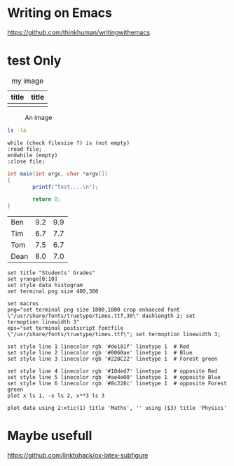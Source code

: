 #+latex_class: article-cn
#+latex_class_options:
#+latex_header:
#+latex_header_extra:
#+description:
#+keywords:
#+subtitle:

#+date: \today
#+LaTeX_HEADER: \usepackage[innermargin=1.5in,outermargin=1.25in,vmargin=3cm]{geometry}
#+LATEX_HEADER: \linespread{1.3}
* Writing on Emacs

https://github.com/thinkhuman/writingwithemacs



* test Only
#+CAPTION: my image
#+attr_latex: :align p{0.3\textwidth}|p{0.3\textwidth}
| title           | title           |
|-----------------+-----------------|
| [[./imgs/test.png]] | [[./imgs/test.png]] |


#+begin_center
#+ATTR_LaTeX: :height 0.5\textwidth :center
[[./imgs/test.png]]
#+ATTR_LaTeX: :height 0.5\textwidth :center
[[./imgs/test.png]]
#+end_center


#+CAPTION: An image
#+NAME: myimage
#+ATTR_LATEX: :float wrap :width 0.38\textwidth :placement {r}{0.4\textwidth}
[[./imgs/test.png]]





#+begin_src sh :exports both :eval never 
  ls -la
#+end_src

#+begin_src plantuml :file testt.png :tangle no :eval never 
while (check filesize ?) is (not empty)
:read file;
endwhile (empty)
:close file;
#+end_src


#+begin_src java
  int main(int argc, char *argv[])
  {
          printf("test....\n");
        
          return 0;
  }
#+end_src



#+tblname: grades
| Ben  | 9.2 | 9.9 |
| Tim  | 6.7 | 7.7 |
| Tom  | 7.5 | 6.7 |
| Dean | 8.0 | 7.0 |

#+begin_src gnuplot :var data=grades :results file :file ./imgs/grades.png :tangle no :exports code :eval no
set title "Students' Grades"
set yrange[0:10]
set style data histogram
set terminal png size 400,300

set macros
png="set terminal png size 1800,1800 crop enhanced font \"/usr/share/fonts/truetype/times.ttf,30\" dashlength 2; set termoption linewidth 3"
eps="set terminal postscript fontfile \"/usr/share/fonts/truetype/times.ttf\"; set termoption linewidth 3;

set style line 1 linecolor rgb '#de181f' linetype 1  # Red
set style line 2 linecolor rgb '#0060ae' linetype 1  # Blue
set style line 3 linecolor rgb '#228C22' linetype 1  # Forest green

set style line 4 linecolor rgb '#18ded7' linetype 1  # opposite Red
set style line 5 linecolor rgb '#ae4e00' linetype 1  # opposite Blue
set style line 6 linecolor rgb '#8c228c' linetype 1  # opposite Forest green
plot x ls 1, -x ls 2, x**3 ls 3

plot data using 2:xtic(1) title 'Maths', '' using ($3) title 'Physics'
#+end_src

#+RESULTS:
[[file:./imgs/grades.png]]


* Maybe usefull
https://github.com/linktohack/ox-latex-subfigure
